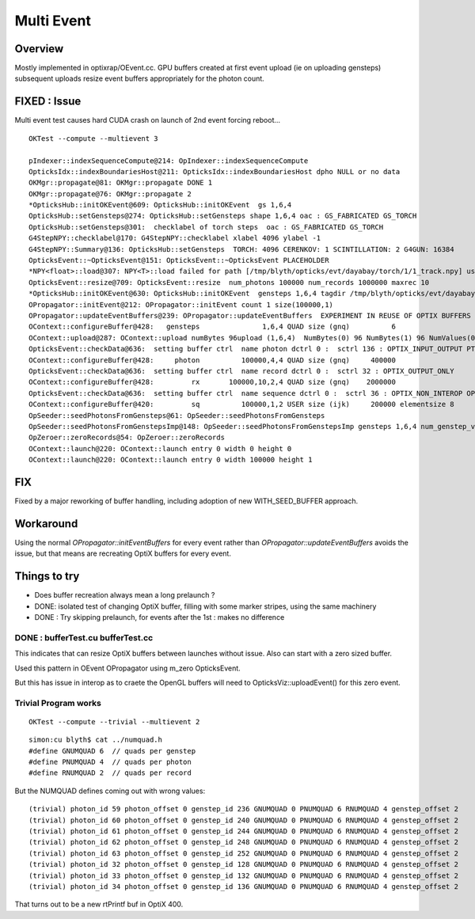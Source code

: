 Multi Event
=============

Overview
----------

Mostly implemented in optixrap/OEvent.cc.  GPU buffers created
at first event upload (ie on uploading gensteps) subsequent
uploads resize event buffers appropriately for the photon count.  


FIXED : Issue
--------------

Multi event test causes hard CUDA crash on launch of 2nd event forcing reboot...

::
   
    OKTest --compute --multievent 3

    pIndexer::indexSequenceCompute@214: OpIndexer::indexSequenceCompute
    OpticksIdx::indexBoundariesHost@211: OpticksIdx::indexBoundariesHost dpho NULL or no data 
    OKMgr::propagate@81: OKMgr::propagate DONE 1
    OKMgr::propagate@76: OKMgr::propagate 2
    *OpticksHub::initOKEvent@609: OpticksHub::initOKEvent  gs 1,6,4
    OpticksHub::setGensteps@274: OpticksHub::setGensteps shape 1,6,4 oac : GS_FABRICATED GS_TORCH 
    OpticksHub::setGensteps@301:  checklabel of torch steps  oac : GS_FABRICATED GS_TORCH 
    G4StepNPY::checklabel@170: G4StepNPY::checklabel xlabel 4096 ylabel -1
    G4StepNPY::Summary@136: OpticksHub::setGensteps  TORCH: 4096 CERENKOV: 1 SCINTILLATION: 2 G4GUN: 16384
    OpticksEvent::~OpticksEvent@151: OpticksEvent::~OpticksEvent PLACEHOLDER
    *NPY<float>::load@307: NPY<T>::load failed for path [/tmp/blyth/opticks/evt/dayabay/torch/1/1_track.npy] use debugload to see why 
    OpticksEvent::resize@709: OpticksEvent::resize  num_photons 100000 num_records 1000000 maxrec 10
    *OpticksHub::initOKEvent@630: OpticksHub::initOKEvent  gensteps 1,6,4 tagdir /tmp/blyth/opticks/evt/dayabay/torch/1
    OPropagator::initEvent@212: OPropagator::initEvent count 1 size(100000,1)
    OPropagator::updateEventBuffers@239: OPropagator::updateEventBuffers  EXPERIMENT IN REUSE OF OPTIX BUFFERS 
    OContext::configureBuffer@428:   gensteps               1,6,4 QUAD size (gnq)          6   
    OContext::upload@287: OContext::upload numBytes 96upload (1,6,4)  NumBytes(0) 96 NumBytes(1) 96 NumValues(0) 24 NumValues(1) 24{}
    OpticksEvent::checkData@636:  setting buffer ctrl  name photon dctrl 0 :  sctrl 136 : OPTIX_INPUT_OUTPUT PTR_FROM_OPENGL 
    OContext::configureBuffer@428:     photon          100000,4,4 QUAD size (gnq)     400000
    OpticksEvent::checkData@636:  setting buffer ctrl  name record dctrl 0 :  sctrl 32 : OPTIX_OUTPUT_ONLY 
    OContext::configureBuffer@428:         rx       100000,10,2,4 QUAD size (gnq)    2000000
    OpticksEvent::checkData@636:  setting buffer ctrl  name sequence dctrl 0 :  sctrl 36 : OPTIX_NON_INTEROP OPTIX_OUTPUT_ONLY 
    OContext::configureBuffer@420:         sq          100000,1,2 USER size (ijk)     200000 elementsize 8
    OpSeeder::seedPhotonsFromGensteps@61: OpSeeder::seedPhotonsFromGensteps
    OpSeeder::seedPhotonsFromGenstepsImp@148: OpSeeder::seedPhotonsFromGenstepsImp gensteps 1,6,4 num_genstep_values 24
    OpZeroer::zeroRecords@54: OpZeroer::zeroRecords
    OContext::launch@220: OContext::launch entry 0 width 0 height 0
    OContext::launch@220: OContext::launch entry 0 width 100000 height 1


FIX
----

Fixed by a major reworking of buffer handling, including adoption of new WITH_SEED_BUFFER approach.


Workaround
------------

Using the normal `OPropagator::initEventBuffers` for every event 
rather than `OPropagator::updateEventBuffers` avoids the issue, but that 
means are recreating OptiX buffers for every event.


Things to try
---------------

* Does buffer recreation always mean a long prelaunch ?
* DONE: isolated test of changing OptiX buffer, filling with some marker stripes, using the same machinery 
* DONE : Try skipping prelaunch, for events after the 1st  : makes no difference


DONE : bufferTest.cu bufferTest.cc
~~~~~~~~~~~~~~~~~~~~~~~~~~~~~~~~~~~~~

This indicates that can resize OptiX buffers between launches without issue. 
Also can start with a zero sized buffer. 

Used this pattern in OEvent OPropagator using m_zero OpticksEvent.


But this has issue in interop as to craete the OpenGL buffers
will need to OpticksViz::uploadEvent() for this zero event.


Trivial Program works
~~~~~~~~~~~~~~~~~~~~~~~~

::

    OKTest --compute --trivial --multievent 2 


::

    simon:cu blyth$ cat ../numquad.h 
    #define GNUMQUAD 6  // quads per genstep  
    #define PNUMQUAD 4  // quads per photon  
    #define RNUMQUAD 2  // quads per record  


But the NUMQUAD defines coming out with wrong values::

    (trivial) photon_id 59 photon_offset 0 genstep_id 236 GNUMQUAD 0 PNUMQUAD 6 RNUMQUAD 4 genstep_offset 2 
    (trivial) photon_id 60 photon_offset 0 genstep_id 240 GNUMQUAD 0 PNUMQUAD 6 RNUMQUAD 4 genstep_offset 2 
    (trivial) photon_id 61 photon_offset 0 genstep_id 244 GNUMQUAD 0 PNUMQUAD 6 RNUMQUAD 4 genstep_offset 2 
    (trivial) photon_id 62 photon_offset 0 genstep_id 248 GNUMQUAD 0 PNUMQUAD 6 RNUMQUAD 4 genstep_offset 2 
    (trivial) photon_id 63 photon_offset 0 genstep_id 252 GNUMQUAD 0 PNUMQUAD 6 RNUMQUAD 4 genstep_offset 2 
    (trivial) photon_id 32 photon_offset 0 genstep_id 128 GNUMQUAD 0 PNUMQUAD 6 RNUMQUAD 4 genstep_offset 2 
    (trivial) photon_id 33 photon_offset 0 genstep_id 132 GNUMQUAD 0 PNUMQUAD 6 RNUMQUAD 4 genstep_offset 2 
    (trivial) photon_id 34 photon_offset 0 genstep_id 136 GNUMQUAD 0 PNUMQUAD 6 RNUMQUAD 4 genstep_offset 2 

That turns out to be a new rtPrintf buf in OptiX 400.




